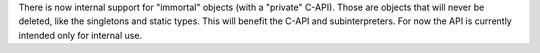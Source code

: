 There is now internal support for "immortal" objects (with a "private"
C-API).  Those are objects that will never be deleted, like the
singletons and static types.  This will benefit the C-API and
subinterpreters.  For now the API is currently intended only
for internal use.
